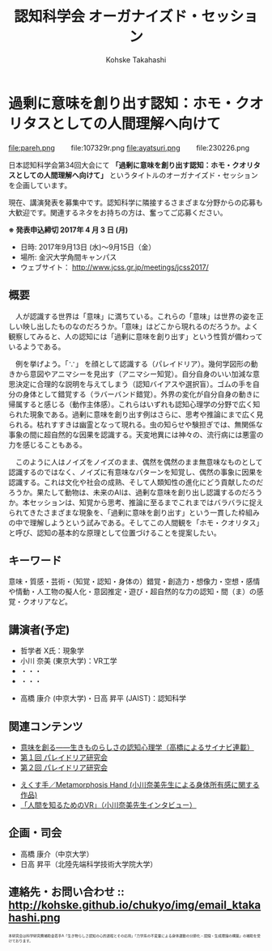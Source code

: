 #+TITLE: 認知科学会 オーガナイズド・セッション
#+AUTHOR: Kohske Takahashi
#+LANGUAGE: en
#+HTML_HEAD: <link rel="stylesheet" type="text/css" href="http://www.pirilampo.org/styles/readtheorg/css/htmlize.css"/>
#+HTML_HEAD: <link rel="stylesheet" type="text/css" href="http://www.pirilampo.org/styles/readtheorg/css/readtheorg.css"/>

#+OPTIONS: toc:nil num:nil html5-fancy:t

* 過剰に意味を創り出す認知：ホモ・クオリタスとしての人間理解へ向けて 
  
#+BEGIN_CENTER
file:pareh.png 　　file:107329r.png file:ayatsuri.png 　　file:230226.png
#+END_CENTER

日本認知科学会第34回大会にて *「過剰に意味を創り出す認知：ホモ・クオリタスとしての人間理解へ向けて」*
というタイトルのオーガナイズド・セッションを企画しています。

現在、講演発表を募集中です。認知科学に隣接するさまざまな分野からの応募も大歓迎です。関連するネタをお持ちの方は、奮ってご応募ください。

*※ 発表申込締切 2017年 4 月 3 日 (月)*


- 日時: 2017年9月13日 (水)〜9月15日（金）
- 場所: 金沢大学角間キャンパス
- ウェブサイト： http://www.jcss.gr.jp/meetings/jcss2017/


** 概要

　人が認識する世界は「意味」に満ちている。これらの「意味」は世界の姿を正しい映し出したものなのだろうか。「意味」はどこから現れるのだろうか。よく観察してみると、人の認知には「過剰に意味を創り出す」という性質が備わっているようである。

　例を挙げよう。「∵」 を顔として認識する（パレイドリア）。幾何学図形の動きから意図やアニマシーを見出す（アニマシー知覚）。自分自身のいい加減な意思決定に合理的な説明を与えてしまう（認知バイアスや選択盲）。ゴムの手を自分の身体として錯覚する（ラバーバンド錯覚）。外界の変化が自分自身の動きに帰属すると感じる（動作主体感）。これらはいずれも認知心理学の分野で広く知られた現象である。過剰に意味を創り出す例はさらに、思考や推論にまで広く見られる。枯れすすきは幽霊となって現れる。虫の知らせや験担ぎでは、無関係な事象の間に超自然的な因果を認識する。天変地異には神々の、流行病には悪霊の力を感じることもある。

　このように人はノイズをノイズのまま、偶然を偶然のまま無意味なものとして認識するのではなく、ノイズに有意味なパターンを知覚し、偶然の事象に因果を認識する。これは文化や社会の成熟、そして人類知性の進化にどう貢献したのだろうか。果たして動物は、未来のAIは、過剰な意味を創り出し認識するのだろうか。本セッションは、知覚から思考、推論に至るまでこれまではバラバラに捉えられてきたさまざまな現象を、「過剰に意味を創り出す」という一貫した枠組みの中で理解しようという試みである。そしてこの人間観を「ホモ・クオリタス」と呼び、認知の基本的な原理として位置づけることを提案したい。

** キーワード

意味・質感・芸術・（知覚・認知・身体の）錯覚・創造力・想像力・空想・感情や情動・人工物の擬人化・意図推定・遊び・超自然的な力の認知・間（ま）の感覚・クオリアなど。

** 講演者(予定)

# - 宮原 克典 (JSPS海外特別研究員・ハーバード大学)：哲学・現象学
- 哲学者 X氏：現象学
- 小川 奈美 (東京大学)：VR工学
- ・・・
- ・・・


- 高橋 康介 (中京大学)・日高 昇平 (JAIST)：認知科学
 
** 関連コンテンツ

- [[http://chitosepress.com/2016/09/28/2320/][意味を創る――生きものらしさの認知心理学（高橋によるサイナビ連載）]]
- [[http://kohske.github.io/research/parews01/][第１回 パレイドリア研究会]]
- [[http://kohske.github.io/research/parews02/][第２回 パレイドリア研究会]]


- [[https://www.youtube.com/watch?v=xgHrfycNstU][えくす手／Metamorphosis Hand (小川奈美先生による身体所有感に関する作品)]]
- [[http://www.moguravr.com/metamorphosis-hand-interview/][「人間を知るためのVR」（小川奈美先生インタビュー）]]


** 企画・司会

- 高橋 康介（中京大学）
- 日高 昇平（北陸先端科学技術大学院大学）


** 連絡先・お問い合わせ :: http://kohske.github.io/chukyo/img/email_ktakahashi.png

#+BEGIN_HTML
<span style="font-size: 50%">本研究会は科学研究費補助金若手A「生き物らしさ認知の心的過程とその応用」「力学系の不変量による身体運動の分節化・認識・生成理論の構築」の補助を受けております。</span>
#+END_HTML

   
